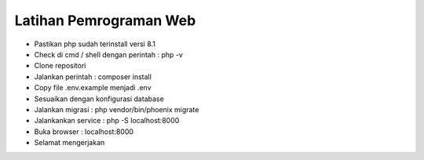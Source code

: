 ###################
Latihan Pemrograman Web
###################

-   Pastikan php sudah terinstall versi 8.1
-   Check di cmd / shell dengan perintah : php -v
-   Clone repositori
-   Jalankan perintah : composer install
-   Copy file .env.example menjadi .env
-   Sesuaikan dengan konfigurasi database
-   Jalankan migrasi : php vendor/bin/phoenix migrate
-   Jalankankan service : php -S localhost:8000
-   Buka browser : localhost:8000
-   Selamat mengerjakan